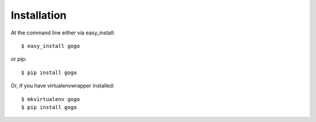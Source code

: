 ============
Installation
============

At the command line either via easy_install::

    $ easy_install gogo

or pip::

    $ pip install gogo

Or, if you have virtualenvwrapper installed::

    $ mkvirtualenv gogo
    $ pip install gogo
